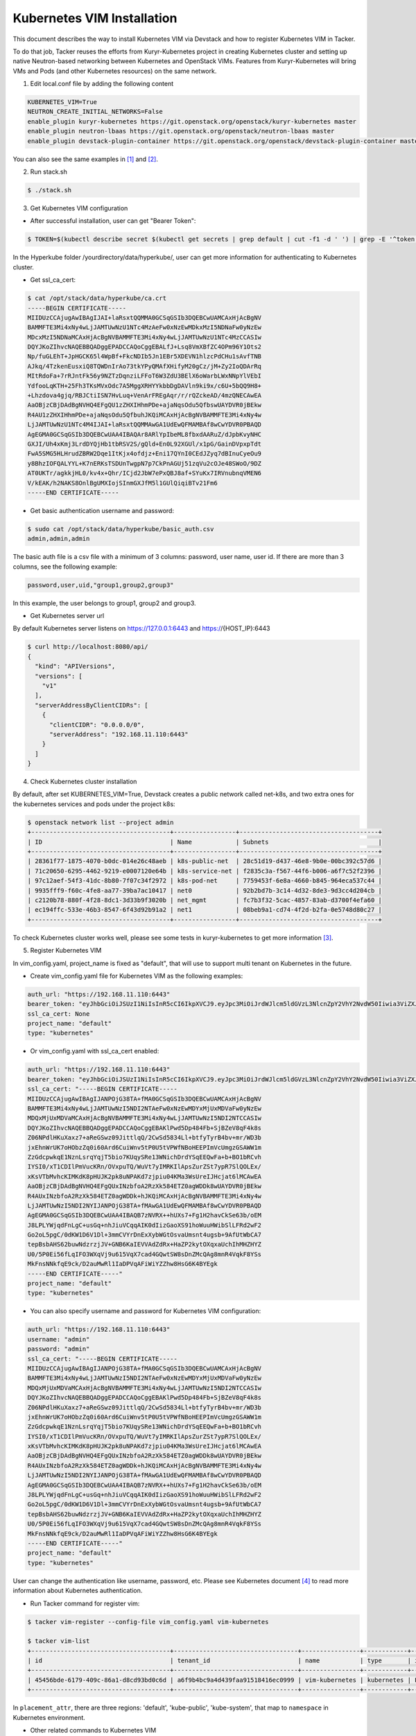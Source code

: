 ..
      Copyright 2014-2017 OpenStack Foundation
      All Rights Reserved.

      Licensed under the Apache License, Version 2.0 (the "License"); you may
      not use this file except in compliance with the License. You may obtain
      a copy of the License at

          http://www.apache.org/licenses/LICENSE-2.0

      Unless required by applicable law or agreed to in writing, software
      distributed under the License is distributed on an "AS IS" BASIS, WITHOUT
      WARRANTIES OR CONDITIONS OF ANY KIND, either express or implied. See the
      License for the specific language governing permissions and limitations
      under the License.


===========================
Kubernetes VIM Installation
===========================

This document describes the way to install Kubernetes VIM via Devstack and
how to register Kubernetes VIM in Tacker.

To do that job, Tacker reuses the efforts from Kuryr-Kubernetes project in
creating Kubernetes cluster and setting up native Neutron-based networking
between Kubernetes and OpenStack VIMs. Features from Kuryr-Kubernetes will
bring VMs and Pods (and other Kubernetes resources) on the same network.

1. Edit local.conf file by adding the following content

.. code-block:: console

  KUBERNETES_VIM=True
  NEUTRON_CREATE_INITIAL_NETWORKS=False
  enable_plugin kuryr-kubernetes https://git.openstack.org/openstack/kuryr-kubernetes master
  enable_plugin neutron-lbaas https://git.openstack.org/openstack/neutron-lbaas master
  enable_plugin devstack-plugin-container https://git.openstack.org/openstack/devstack-plugin-container master

You can also see the same examples in [#first]_ and [#second]_.

2. Run stack.sh

.. code-block:: console

  $ ./stack.sh

3. Get Kubernetes VIM configuration

* After successful installation, user can get "Bearer Token":

.. code-block:: console

  $ TOKEN=$(kubectl describe secret $(kubectl get secrets | grep default | cut -f1 -d ' ') | grep -E '^token' | cut -f2 -d':' | tr -d '\t')

In the Hyperkube folder /yourdirectory/data/hyperkube/, user can get more
information for authenticating to Kubernetes cluster.

* Get ssl_ca_cert:

.. code-block:: console

  $ cat /opt/stack/data/hyperkube/ca.crt
  -----BEGIN CERTIFICATE-----
  MIIDUzCCAjugAwIBAgIJAI+laRsxtQQMMA0GCSqGSIb3DQEBCwUAMCAxHjAcBgNV
  BAMMFTE3Mi4xNy4wLjJAMTUwNzU1NTc4MzAeFw0xNzEwMDkxMzI5NDNaFw0yNzEw
  MDcxMzI5NDNaMCAxHjAcBgNVBAMMFTE3Mi4xNy4wLjJAMTUwNzU1NTc4MzCCASIw
  DQYJKoZIhvcNAQEBBQADggEPADCCAQoCggEBALfJ+Lsq8VmXBfZC4OPm96Y1Ots2
  Np/fuGLEhT+JpHGCK65l4WpBf+FkcNDIb5Jn1EBr5XDEVN1hlzcPdCHu1sAvfTNB
  AJkq/4TzkenEusxiQ8TQWDnIrAo73tkYPyQMAfXHifyM20gCz/jM+Zy2IoQDArRq
  MItRdoFa+7rRJntFk56y9NZTzDqnziLFFoT6W3ZdU3BElX6oWarbLWxNNpYlVEbI
  YdfooLqKTH+25Fh3TKsMVxOdc7A5MggXRHYYkbbDgDAVln9ki9x/c6U+5bQQ9H8+
  +Lhzdova4gjq/RBJCtiISN7HvLuq+VenArFREgAqr/r/rQZckeAD/4mzQNECAwEA
  AaOBjzCBjDAdBgNVHQ4EFgQU1zZHXIHhmPDe+ajaNqsOdu5QfbswUAYDVR0jBEkw
  R4AU1zZHXIHhmPDe+ajaNqsOdu5QfbuhJKQiMCAxHjAcBgNVBAMMFTE3Mi4xNy4w
  LjJAMTUwNzU1NTc4M4IJAI+laRsxtQQMMAwGA1UdEwQFMAMBAf8wCwYDVR0PBAQD
  AgEGMA0GCSqGSIb3DQEBCwUAA4IBAQAr8ARlYpIbeML8fbxdAARuZ/dJpbKvyNHC
  GXJI/Uh4xKmj3LrdDYQjHb1tbRSV2S/gQld+En0L92XGUl/x1pG/GainDVpxpTdt
  FwA5SMG5HLHrudZBRW2Dqe1ItKjx4ofdjz+Eni17QYnI0CEdJZyq7dBInuCyeOu9
  y8BhzIOFQALYYL+K7nERKsTSDUnTwgpN7p7CkPnAGUj51zqVu2cOJe48SWoO/9DZ
  AT0UKTr/agkkjHL0/kv4x+Qhr/ICjd2JbW7ePxQBJ8af+SYuKx7IRVnubnqVMEN6
  V/kEAK/h2NAKS8OnlBgUMXIojSInmGXJfM5l1GUlQiqiBTv21Fm6
  -----END CERTIFICATE-----

* Get basic authentication username and password:

.. code-block:: console

  $ sudo cat /opt/stack/data/hyperkube/basic_auth.csv
  admin,admin,admin

The basic auth file is a csv file with a minimum of 3 columns: password,
user name, user id. If there are more than 3 columns, see the following
example:

.. code-block:: console

  password,user,uid,"group1,group2,group3"

In this example, the user belongs to group1, group2 and group3.

* Get Kubernetes server url

By default Kubernetes server listens on https://127.0.0.1:6443 and
https://{HOST_IP}:6443

.. code-block:: console

  $ curl http://localhost:8080/api/
  {
    "kind": "APIVersions",
    "versions": [
      "v1"
    ],
    "serverAddressByClientCIDRs": [
      {
        "clientCIDR": "0.0.0.0/0",
        "serverAddress": "192.168.11.110:6443"
      }
    ]
  }

4. Check Kubernetes cluster installation

By default, after set KUBERNETES_VIM=True, Devstack creates a public network
called net-k8s, and two extra ones for the kubernetes services and pods under
the project k8s:

.. code-block:: console

  $ openstack network list --project admin
  +--------------------------------------+-----------------+--------------------------------------+
  | ID                                   | Name            | Subnets                              |
  +--------------------------------------+-----------------+--------------------------------------+
  | 28361f77-1875-4070-b0dc-014e26c48aeb | k8s-public-net  | 28c51d19-d437-46e8-9b0e-00bc392c57d6 |
  | 71c20650-6295-4462-9219-e0007120e64b | k8s-service-net | f2835c3a-f567-44f6-b006-a6f7c52f2396 |
  | 97c12aef-54f3-41dc-8b80-7f07c34f2972 | k8s-pod-net     | 7759453f-6e8a-4660-b845-964eca537c44 |
  | 9935fff9-f60c-4fe8-aa77-39ba7ac10417 | net0            | 92b2bd7b-3c14-4d32-8de3-9d3cc4d204cb |
  | c2120b78-880f-4f28-8dc1-3d33b9f3020b | net_mgmt        | fc7b3f32-5cac-4857-83ab-d3700f4efa60 |
  | ec194ffc-533e-46b3-8547-6f43d92b91a2 | net1            | 08beb9a1-cd74-4f2d-b2fa-0e5748d80c27 |
  +--------------------------------------+-----------------+--------------------------------------+

To check Kubernetes cluster works well, please see some tests in
kuryr-kubernetes to get more information [#third]_.

5. Register Kubernetes VIM

In vim_config.yaml, project_name is fixed as "default", that will use to
support multi tenant on Kubernetes in the future.

* Create vim_config.yaml file for Kubernetes VIM as the following examples:

.. code-block:: console

  auth_url: "https://192.168.11.110:6443"
  bearer_token: "eyJhbGciOiJSUzI1NiIsInR5cCI6IkpXVCJ9.eyJpc3MiOiJrdWJlcm5ldGVzL3NlcnZpY2VhY2NvdW50Iiwia3ViZXJuZXRlcy5pby9zZXJ2aWNlYWNjb3VudC9uYW1lc3BhY2UiOiJkZWZhdWx0Iiwia3ViZXJuZXRlcy5pby9zZXJ2aWNlYWNjb3VudC9zZWNyZXQubmFtZSI6ImRlZmF1bHQtdG9rZW4tc2ZqcTQiLCJrdWJlcm5ldGVzLmlvL3NlcnZpY2VhY2NvdW50L3NlcnZpY2UtYWNjb3VudC5uYW1lIjoiZGVmYXVsdCIsImt1YmVybmV0ZXMuaW8vc2VydmljZWFjY291bnQvc2VydmljZS1hY2NvdW50LnVpZCI6IjBiMzZmYTQ2LWFhOTUtMTFlNy05M2Q4LTQwOGQ1Y2Q0ZmJmMSIsInN1YiI6InN5c3RlbTpzZXJ2aWNlYWNjb3VudDpkZWZhdWx0OmRlZmF1bHQifQ.MBjFA18AjD6GyXmlqsdsFpJD_tgPfst2faOimfVob-gBqnAkAU0Op2IEauiBVooFgtvzm-HY2ceArftSlZQQhLDrJGgH0yMAUmYhI8pKcFGd_hxn_Ubk7lPqwR6GIuApkGVMNIlGh7LFLoF23S_yMGvO8CHPM-UbFjpbCOECFdnoHjz-MsMqyoMfGEIF9ga7ZobWcKt_0A4ge22htL2-lCizDvjSFlAj4cID2EM3pnJ1J3GXEqu-W9DUFa0LM9u8fm_AD9hBKVz1dePX1NOWglxxjW4KGJJ8dV9_WEmG2A2B-9Jy6AKW83qqicBjYUUeAKQfjgrTDl6vSJOHYyzCYQ"
  ssl_ca_cert: None
  project_name: "default"
  type: "kubernetes"

* Or vim_config.yaml with ssl_ca_cert enabled:

.. code-block:: console

  auth_url: "https://192.168.11.110:6443"
  bearer_token: "eyJhbGciOiJSUzI1NiIsInR5cCI6IkpXVCJ9.eyJpc3MiOiJrdWJlcm5ldGVzL3NlcnZpY2VhY2NvdW50Iiwia3ViZXJuZXRlcy5pby9zZXJ2aWNlYWNjb3VudC9uYW1lc3BhY2UiOiJkZWZhdWx0Iiwia3ViZXJuZXRlcy5pby9zZXJ2aWNlYWNjb3VudC9zZWNyZXQubmFtZSI6ImRlZmF1bHQtdG9rZW4tc2ZqcTQiLCJrdWJlcm5ldGVzLmlvL3NlcnZpY2VhY2NvdW50L3NlcnZpY2UtYWNjb3VudC5uYW1lIjoiZGVmYXVsdCIsImt1YmVybmV0ZXMuaW8vc2VydmljZWFjY291bnQvc2VydmljZS1hY2NvdW50LnVpZCI6IjBiMzZmYTQ2LWFhOTUtMTFlNy05M2Q4LTQwOGQ1Y2Q0ZmJmMSIsInN1YiI6InN5c3RlbTpzZXJ2aWNlYWNjb3VudDpkZWZhdWx0OmRlZmF1bHQifQ.MBjFA18AjD6GyXmlqsdsFpJD_tgPfst2faOimfVob-gBqnAkAU0Op2IEauiBVooFgtvzm-HY2ceArftSlZQQhLDrJGgH0yMAUmYhI8pKcFGd_hxn_Ubk7lPqwR6GIuApkGVMNIlGh7LFLoF23S_yMGvO8CHPM-UbFjpbCOECFdnoHjz-MsMqyoMfGEIF9ga7ZobWcKt_0A4ge22htL2-lCizDvjSFlAj4cID2EM3pnJ1J3GXEqu-W9DUFa0LM9u8fm_AD9hBKVz1dePX1NOWglxxjW4KGJJ8dV9_WEmG2A2B-9Jy6AKW83qqicBjYUUeAKQfjgrTDl6vSJOHYyzCYQ"
  ssl_ca_cert: "-----BEGIN CERTIFICATE-----
  MIIDUzCCAjugAwIBAgIJANPOjG38TA+fMA0GCSqGSIb3DQEBCwUAMCAxHjAcBgNV
  BAMMFTE3Mi4xNy4wLjJAMTUwNzI5NDI2NTAeFw0xNzEwMDYxMjUxMDVaFw0yNzEw
  MDQxMjUxMDVaMCAxHjAcBgNVBAMMFTE3Mi4xNy4wLjJAMTUwNzI5NDI2NTCCASIw
  DQYJKoZIhvcNAQEBBQADggEPADCCAQoCggEBAKlPwd5Dp484Fb+SjBZeV8qF4k8s
  Z06NPdlHKuXaxz7+aReGSwz09JittlqQ/2CwSd5834Ll+btfyTyrB4bv+mr/WD3b
  jxEhnWrUK7oHObzZq0i60Ard6CuiWnv5tP0U5tVPWfNBoHEEPImVcUmgzGSAWW1m
  ZzGdcpwkqE1NznLsrqYqjT5bio7KUqySRe13WNichDrdYSqEEQwFa+b+BO1bRCvh
  IYSI0/xT1CDIlPmVucKRn/OVxpuTQ/WuVt7yIMRKIlApsZurZSt7ypR7SlQOLEx/
  xKsVTbMvhcKIMKdK8pHUJK2pk8uNPAKd7zjpiu04KMa3WsUreIJHcjat6lMCAwEA
  AaOBjzCBjDAdBgNVHQ4EFgQUxINzbfoA2RzXk584ETZ0agWDDk8wUAYDVR0jBEkw
  R4AUxINzbfoA2RzXk584ETZ0agWDDk+hJKQiMCAxHjAcBgNVBAMMFTE3Mi4xNy4w
  LjJAMTUwNzI5NDI2NYIJANPOjG38TA+fMAwGA1UdEwQFMAMBAf8wCwYDVR0PBAQD
  AgEGMA0GCSqGSIb3DQEBCwUAA4IBAQB7zNVRX++hUXs7+Fg1H2havCkSe63b/oEM
  J8LPLYWjqdFnLgC+usGq+nhJiuVCqqAIK0dIizGaoXS91hoWuuHWibSlLFRd2wF2
  Go2oL5pgC/0dKW1D6V1Dl+3mmCVYrDnExXybWGtOsvaUmsnt4ugsb+9AfUtWbCA7
  tepBsbAHS62buwNdzrzjJV+GNB6KaIEVVAdZdRx+HaZP2kytOXqxaUchIhMHZHYZ
  U0/5P0Ei56fLqIFO3WXqVj9u615VqX7cad4GQwtSW8sDnZMcQAg8mnR4VqkF8YSs
  MkFnsNNkfqE9ck/D2auMwRl1IaDPVqAFiWiYZZhw8HsG6K4BYEgk
  -----END CERTIFICATE-----"
  project_name: "default"
  type: "kubernetes"

* You can also specify username and password for Kubernetes VIM configuration:

.. code-block:: console

  auth_url: "https://192.168.11.110:6443"
  username: "admin"
  password: "admin"
  ssl_ca_cert: "-----BEGIN CERTIFICATE-----
  MIIDUzCCAjugAwIBAgIJANPOjG38TA+fMA0GCSqGSIb3DQEBCwUAMCAxHjAcBgNV
  BAMMFTE3Mi4xNy4wLjJAMTUwNzI5NDI2NTAeFw0xNzEwMDYxMjUxMDVaFw0yNzEw
  MDQxMjUxMDVaMCAxHjAcBgNVBAMMFTE3Mi4xNy4wLjJAMTUwNzI5NDI2NTCCASIw
  DQYJKoZIhvcNAQEBBQADggEPADCCAQoCggEBAKlPwd5Dp484Fb+SjBZeV8qF4k8s
  Z06NPdlHKuXaxz7+aReGSwz09JittlqQ/2CwSd5834Ll+btfyTyrB4bv+mr/WD3b
  jxEhnWrUK7oHObzZq0i60Ard6CuiWnv5tP0U5tVPWfNBoHEEPImVcUmgzGSAWW1m
  ZzGdcpwkqE1NznLsrqYqjT5bio7KUqySRe13WNichDrdYSqEEQwFa+b+BO1bRCvh
  IYSI0/xT1CDIlPmVucKRn/OVxpuTQ/WuVt7yIMRKIlApsZurZSt7ypR7SlQOLEx/
  xKsVTbMvhcKIMKdK8pHUJK2pk8uNPAKd7zjpiu04KMa3WsUreIJHcjat6lMCAwEA
  AaOBjzCBjDAdBgNVHQ4EFgQUxINzbfoA2RzXk584ETZ0agWDDk8wUAYDVR0jBEkw
  R4AUxINzbfoA2RzXk584ETZ0agWDDk+hJKQiMCAxHjAcBgNVBAMMFTE3Mi4xNy4w
  LjJAMTUwNzI5NDI2NYIJANPOjG38TA+fMAwGA1UdEwQFMAMBAf8wCwYDVR0PBAQD
  AgEGMA0GCSqGSIb3DQEBCwUAA4IBAQB7zNVRX++hUXs7+Fg1H2havCkSe63b/oEM
  J8LPLYWjqdFnLgC+usGq+nhJiuVCqqAIK0dIizGaoXS91hoWuuHWibSlLFRd2wF2
  Go2oL5pgC/0dKW1D6V1Dl+3mmCVYrDnExXybWGtOsvaUmsnt4ugsb+9AfUtWbCA7
  tepBsbAHS62buwNdzrzjJV+GNB6KaIEVVAdZdRx+HaZP2kytOXqxaUchIhMHZHYZ
  U0/5P0Ei56fLqIFO3WXqVj9u615VqX7cad4GQwtSW8sDnZMcQAg8mnR4VqkF8YSs
  MkFnsNNkfqE9ck/D2auMwRl1IaDPVqAFiWiYZZhw8HsG6K4BYEgk
  -----END CERTIFICATE-----"
  project_name: "default"
  type: "kubernetes"

User can change the authentication like username, password, etc. Please see
Kubernetes document [#fourth]_ to read more information about Kubernetes
authentication.

* Run Tacker command for register vim:

.. code-block:: console

  $ tacker vim-register --config-file vim_config.yaml vim-kubernetes

  $ tacker vim-list
  +--------------------------------------+----------------------------------+----------------+------------+------------+------------------------------------------------------------+-----------+
  | id                                   | tenant_id                        | name           | type       | is_default | placement_attr                                             | status    |
  +--------------------------------------+----------------------------------+----------------+------------+------------+------------------------------------------------------------+-----------+
  | 45456bde-6179-409c-86a1-d8cd93bd0c6d | a6f9b4bc9a4d439faa91518416ec0999 | vim-kubernetes | kubernetes | False      | {u'regions': [u'default', u'kube-public', u'kube-system']} | REACHABLE |
  +--------------------------------------+----------------------------------+----------------+------------+------------+------------------------------------------------------------+-----------+

In ``placement_attr``, there are three regions: 'default', 'kube-public',
'kube-system', that map to ``namespace`` in Kubernetes environment.

* Other related commands to Kubernetes VIM

.. code-block:: console

  $ cat kubernetes-VIM-update.yaml
  username: "admin"
  password: "admin"
  project_name: "default"
  ssl_ca_cert: None
  type: "kubernetes"


  $ tacker vim-update vim-kubernetes --config-file kubernetes-VIM-update.yaml
  $ tacker vim-show vim-kubernetes
  $ tacker vim-delete vim-kubernetes

When update Kubernetes VIM, user can update VIM information (such as username,
password, bearer_token and ssl_ca_cert) except auth_url and type of VIM.


References
==========
.. [#first] https://github.com/openstack/tacker/blob/master/doc/source/install/devstack.rst
.. [#second] https://github.com/openstack/tacker/blob/master/devstack/local.conf.example
.. [#third] https://github.com/openstack/kuryr-kubernetes/blob/master/doc/source/installation/testing_connectivity.rst
.. [#fourth] https://kubernetes.io/docs/admin/authentication
